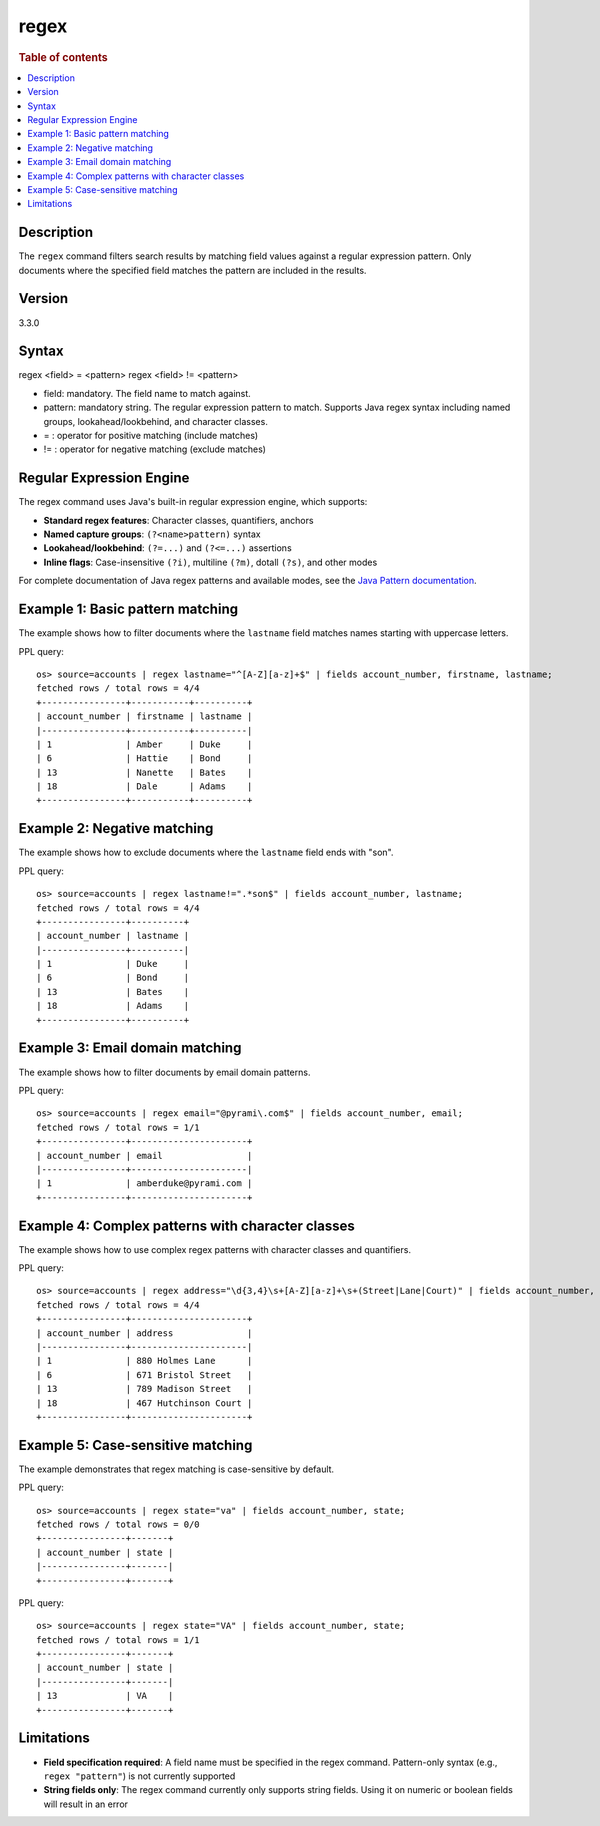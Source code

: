 =============
regex
=============

.. rubric:: Table of contents

.. contents::
   :local:
   :depth: 2


Description
============
| The ``regex`` command filters search results by matching field values against a regular expression pattern. Only documents where the specified field matches the pattern are included in the results.

Version
=======
3.3.0

Syntax
============
regex <field> = <pattern>
regex <field> != <pattern>

* field: mandatory. The field name to match against.
* pattern: mandatory string. The regular expression pattern to match. Supports Java regex syntax including named groups, lookahead/lookbehind, and character classes.
* = : operator for positive matching (include matches)
* != : operator for negative matching (exclude matches)

Regular Expression Engine
==========================

The regex command uses Java's built-in regular expression engine, which supports:

* **Standard regex features**: Character classes, quantifiers, anchors
* **Named capture groups**: ``(?<name>pattern)`` syntax
* **Lookahead/lookbehind**: ``(?=...)`` and ``(?<=...)`` assertions
* **Inline flags**: Case-insensitive ``(?i)``, multiline ``(?m)``, dotall ``(?s)``, and other modes

For complete documentation of Java regex patterns and available modes, see the `Java Pattern documentation <https://docs.oracle.com/javase/8/docs/api/java/util/regex/Pattern.html>`_.

Example 1: Basic pattern matching
=================================

The example shows how to filter documents where the ``lastname`` field matches names starting with uppercase letters.

PPL query::

    os> source=accounts | regex lastname="^[A-Z][a-z]+$" | fields account_number, firstname, lastname;
    fetched rows / total rows = 4/4
    +----------------+-----------+----------+
    | account_number | firstname | lastname |
    |----------------+-----------+----------|
    | 1              | Amber     | Duke     |
    | 6              | Hattie    | Bond     |
    | 13             | Nanette   | Bates    |
    | 18             | Dale      | Adams    |
    +----------------+-----------+----------+


Example 2: Negative matching
============================

The example shows how to exclude documents where the ``lastname`` field ends with "son".

PPL query::

    os> source=accounts | regex lastname!=".*son$" | fields account_number, lastname;
    fetched rows / total rows = 4/4
    +----------------+----------+
    | account_number | lastname |
    |----------------+----------|
    | 1              | Duke     |
    | 6              | Bond     |
    | 13             | Bates    |
    | 18             | Adams    |
    +----------------+----------+


Example 3: Email domain matching
================================

The example shows how to filter documents by email domain patterns.

PPL query::

    os> source=accounts | regex email="@pyrami\.com$" | fields account_number, email;
    fetched rows / total rows = 1/1
    +----------------+----------------------+
    | account_number | email                |
    |----------------+----------------------|
    | 1              | amberduke@pyrami.com |
    +----------------+----------------------+


Example 4: Complex patterns with character classes
==================================================

The example shows how to use complex regex patterns with character classes and quantifiers.

PPL query::

    os> source=accounts | regex address="\d{3,4}\s+[A-Z][a-z]+\s+(Street|Lane|Court)" | fields account_number, address;
    fetched rows / total rows = 4/4
    +----------------+----------------------+
    | account_number | address              |
    |----------------+----------------------|
    | 1              | 880 Holmes Lane      |
    | 6              | 671 Bristol Street   |
    | 13             | 789 Madison Street   |
    | 18             | 467 Hutchinson Court |
    +----------------+----------------------+


Example 5: Case-sensitive matching
==================================

The example demonstrates that regex matching is case-sensitive by default.

PPL query::

    os> source=accounts | regex state="va" | fields account_number, state;
    fetched rows / total rows = 0/0
    +----------------+-------+
    | account_number | state |
    |----------------+-------|
    +----------------+-------+

PPL query::

    os> source=accounts | regex state="VA" | fields account_number, state;
    fetched rows / total rows = 1/1
    +----------------+-------+
    | account_number | state |
    |----------------+-------|
    | 13             | VA    |
    +----------------+-------+


Limitations
===========

* **Field specification required**: A field name must be specified in the regex command. Pattern-only syntax (e.g., ``regex "pattern"``) is not currently supported
* **String fields only**: The regex command currently only supports string fields. Using it on numeric or boolean fields will result in an error
